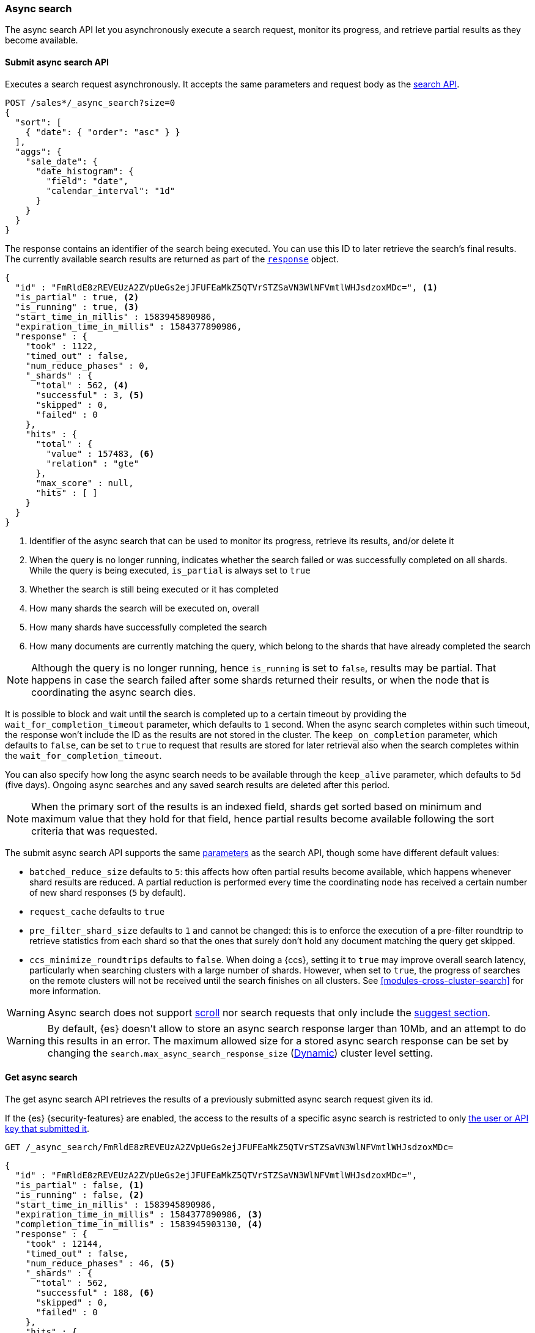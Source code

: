 [role="xpack"]
[[async-search]]
=== Async search

The async search API let you asynchronously execute a search request, monitor
its progress, and retrieve partial results as they become available.

[[submit-async-search]]
==== Submit async search API

Executes a search request asynchronously. It accepts the same parameters and
request body as the <<search-search,search API>>.

[source,console,id=submit-async-search-date-histogram-example]
--------------------------------------------------
POST /sales*/_async_search?size=0
{
  "sort": [
    { "date": { "order": "asc" } }
  ],
  "aggs": {
    "sale_date": {
      "date_histogram": {
        "field": "date",
        "calendar_interval": "1d"
      }
    }
  }
}
--------------------------------------------------
// TEST[setup:sales]
// TEST[s/size=0/size=0&wait_for_completion_timeout=10s&keep_on_completion=true/]

The response contains an identifier of the search being executed. You can use
this ID to later retrieve the search's final results. The currently available
search results are returned as part of the
<<search-api-response-body,`response`>> object.

[source,console-result]
--------------------------------------------------
{
  "id" : "FmRldE8zREVEUzA2ZVpUeGs2ejJFUFEaMkZ5QTVrSTZSaVN3WlNFVmtlWHJsdzoxMDc=", <1>
  "is_partial" : true, <2>
  "is_running" : true, <3>
  "start_time_in_millis" : 1583945890986,
  "expiration_time_in_millis" : 1584377890986,
  "response" : {
    "took" : 1122,
    "timed_out" : false,
    "num_reduce_phases" : 0,
    "_shards" : {
      "total" : 562, <4>
      "successful" : 3, <5>
      "skipped" : 0,
      "failed" : 0
    },
    "hits" : {
      "total" : {
        "value" : 157483, <6>
        "relation" : "gte"
      },
      "max_score" : null,
      "hits" : [ ]
    }
  }
}
--------------------------------------------------
// TESTRESPONSE[s/FmRldE8zREVEUzA2ZVpUeGs2ejJFUFEaMkZ5QTVrSTZSaVN3WlNFVmtlWHJsdzoxMDc=/$body.id/]
// TESTRESPONSE[s/"is_partial" : true/"is_partial": $body.is_partial/]
// TESTRESPONSE[s/"is_running" : true/"is_running": $body.is_running/]
// TESTRESPONSE[s/1583945890986/$body.start_time_in_millis/]
// TESTRESPONSE[s/1584377890986/$body.expiration_time_in_millis/]
// TESTRESPONSE[s/"response"/"completion_time_in_millis": $body.completion_time_in_millis,\n  "response"/]
// TESTRESPONSE[s/"took" : 1122/"took": $body.response.took/]
// TESTRESPONSE[s/"num_reduce_phases" : 0,//]
// TESTRESPONSE[s/"total" : 562/"total": $body.response._shards.total/]
// TESTRESPONSE[s/"successful" : 3/"successful": $body.response._shards.successful/]
// TESTRESPONSE[s/"value" : 157483/"value": $body.response.hits.total.value/]
// TESTRESPONSE[s/"relation" : "gte"/"relation": $body.response.hits.total.relation/]
// TESTRESPONSE[s/"hits" : \[ \]\n\s\s\s\s\}/"hits" : \[\]},"aggregations":  $body.response.aggregations/]

<1> Identifier of the async search that can be used to monitor its progress,
retrieve its results, and/or delete it
<2> When the query is no longer running, indicates whether the search failed
or was successfully completed on all shards. While the query is being
executed, `is_partial` is always set to `true`
<3> Whether the search is still being executed or it has completed
<4> How many shards the search will be executed on, overall
<5> How many shards have successfully completed the search
<6> How many documents are currently matching the query, which belong to the
shards that have already completed the search

NOTE: Although the query is no longer running, hence `is_running` is set to
`false`, results may be partial. That happens in case the search failed after
some shards returned their results, or when the node that is coordinating the
 async search dies.

It is possible to block and wait until the search is completed up to a certain
timeout by providing the `wait_for_completion_timeout` parameter, which
defaults to `1` second. When the async search completes within such timeout,
the response won't include the ID as the results are not stored in the cluster.
The `keep_on_completion` parameter, which defaults to `false`, can be set to
`true` to request that results are stored for later retrieval also when the
search completes within the `wait_for_completion_timeout`.

You can also specify how long the async search needs to be available through the
`keep_alive` parameter, which defaults to `5d` (five days). Ongoing async
searches and any saved search results are deleted after this period.

NOTE: When the primary sort of the results is an indexed field, shards get
sorted based on minimum and maximum value that they hold for that field, hence
partial results become available following the sort criteria that was requested.

The submit async search API supports the same
<<search-search-api-query-params,parameters>> as the search API, though some
have different default values:

* `batched_reduce_size` defaults to `5`: this affects how often partial results
become available, which happens whenever shard results are reduced. A partial
reduction is performed every time the coordinating node has received a certain
number of new shard responses (`5` by default).
* `request_cache` defaults to `true`
* `pre_filter_shard_size` defaults to `1` and cannot be changed: this is to
enforce the execution of a pre-filter roundtrip to retrieve statistics from
each shard so that the ones that surely don't hold any document matching the
query get skipped.
* `ccs_minimize_roundtrips` defaults to `false`. When doing a {ccs}, setting
it to `true` may improve overall search latency, particularly when searching
clusters with a large number of shards. However, when set to `true`, the progress
of searches on the remote clusters will not be received until the search finishes
on all clusters. See <<modules-cross-cluster-search>> for more information.


WARNING: Async search does not support <<scroll-search-results,scroll>>
nor search requests that only include the <<search-suggesters,suggest section>>.

WARNING: By default, {es} doesn't allow to store an async search response
larger than 10Mb, and an attempt to do this results in an error. The maximum
allowed size for a stored async search response can be set by changing the
`search.max_async_search_response_size` (<<dynamic-cluster-setting,Dynamic>>) cluster level setting.

[[get-async-search]]
==== Get async search

The get async search API retrieves the results of a previously submitted async
search request given its id.

If the {es} {security-features} are enabled, the access to the results of a
specific async search is restricted to only
<<can-access-resources-check,the user or API key that submitted it>>.

[source,console,id=get-async-search-date-histogram-example]
--------------------------------------------------
GET /_async_search/FmRldE8zREVEUzA2ZVpUeGs2ejJFUFEaMkZ5QTVrSTZSaVN3WlNFVmtlWHJsdzoxMDc=
--------------------------------------------------
// TEST[continued s/FmRldE8zREVEUzA2ZVpUeGs2ejJFUFEaMkZ5QTVrSTZSaVN3WlNFVmtlWHJsdzoxMDc=/\${body.id}/]

[source,console-result]
--------------------------------------------------
{
  "id" : "FmRldE8zREVEUzA2ZVpUeGs2ejJFUFEaMkZ5QTVrSTZSaVN3WlNFVmtlWHJsdzoxMDc=",
  "is_partial" : false, <1>
  "is_running" : false, <2>
  "start_time_in_millis" : 1583945890986,
  "expiration_time_in_millis" : 1584377890986, <3>
  "completion_time_in_millis" : 1583945903130, <4>
  "response" : {
    "took" : 12144,
    "timed_out" : false,
    "num_reduce_phases" : 46, <5>
    "_shards" : {
      "total" : 562,
      "successful" : 188, <6>
      "skipped" : 0,
      "failed" : 0
    },
    "hits" : {
      "total" : {
        "value" : 456433,
        "relation" : "eq"
      },
      "max_score" : null,
      "hits" : [ ]
    },
    "aggregations" : { <7>
      "sale_date" :  {
        "buckets" : []
      }
    }
  }
}
--------------------------------------------------
// TESTRESPONSE[s/FmRldE8zREVEUzA2ZVpUeGs2ejJFUFEaMkZ5QTVrSTZSaVN3WlNFVmtlWHJsdzoxMDc=/$body.id/]
// TESTRESPONSE[s/"is_partial" : true/"is_partial" : false/]
// TESTRESPONSE[s/"is_running" : true/"is_running" : false/]
// TESTRESPONSE[s/1583945890986/$body.start_time_in_millis/]
// TESTRESPONSE[s/1584377890986/$body.expiration_time_in_millis/]
// TESTRESPONSE[s/1583945903130/$body.completion_time_in_millis/]
// TESTRESPONSE[s/"took" : 12144/"took": $body.response.took/]
// TESTRESPONSE[s/"total" : 562/"total": $body.response._shards.total/]
// TESTRESPONSE[s/"successful" : 188/"successful": $body.response._shards.successful/]
// TESTRESPONSE[s/"value" : 456433/"value": $body.response.hits.total.value/]
// TESTRESPONSE[s/"buckets" : \[\]/"buckets": $body.response.aggregations.sale_date.buckets/]
// TESTRESPONSE[s/"num_reduce_phases" : 46,//]

<1> When the query is no longer running, indicates whether the search failed
or was successfully completed on all shards. While the query is being
executed, `is_partial` is always set to `true`
<2> Whether the search is still being executed or it has completed
<3> When the async search will expire
<4> When the async search has finished, the completion_time is indicated (start_time + took)
<5> Indicates how many reductions of the results have been performed. If this
number increases compared to the last retrieved results, you can expect
additional results included in the search response
<6> Indicates how many shards have executed the query. Note that in order for
shard results to be included in the search response, they need to be reduced
first.
<7> Partial aggregations results, coming from the shards that have already
completed the execution of the query.

The `wait_for_completion_timeout` parameter can also be provided when calling
the Get Async Search API, in order to wait for the search to be completed up
until the provided timeout. Final results will be returned if available before
the timeout expires, otherwise the currently available results will be returned
once the timeout expires. By default no timeout is set meaning that the
currently available results will be returned without any additional wait.

The `keep_alive` parameter specifies how long the async search should be
available in the cluster. When not specified, the `keep_alive` set with the
corresponding submit async request will be used. Otherwise, it is possible to
override such value and extend the validity of the request. When this period
expires, the search, if still running, is cancelled. If the search is completed,
its saved results are deleted.


[[get-async-search-status]]
==== Get async search status

The get async search status API, without retrieving search results, shows only
the status of a previously submitted async search request given its `id`.

If the {es} {security-features} are enabled, the access to the status of a
specific async search is restricted to:

* The <<can-access-resources-check,user or API key that submitted>> the original async search request.
* Users that have the `monitor` cluster privilege or higher.

You can also specify how long the async search needs to be available through the
`keep_alive` parameter, which defaults to `5d` (five days). Ongoing async
searches and any saved search results are deleted after this period.

[source,console,id=get-async-search-status-example]
--------------------------------------------------
GET /_async_search/status/FmRldE8zREVEUzA2ZVpUeGs2ejJFUFEaMkZ5QTVrSTZSaVN3WlNFVmtlWHJsdzoxMDc=
--------------------------------------------------
// TEST[continued s/FmRldE8zREVEUzA2ZVpUeGs2ejJFUFEaMkZ5QTVrSTZSaVN3WlNFVmtlWHJsdzoxMDc=/\${body.id}/]

[source,console-result]
--------------------------------------------------
{
  "id" : "FmRldE8zREVEUzA2ZVpUeGs2ejJFUFEaMkZ5QTVrSTZSaVN3WlNFVmtlWHJsdzoxMDc=",
  "is_running" : true,
  "is_partial" : true,
  "start_time_in_millis" : 1583945890986,
  "expiration_time_in_millis" : 1584377890986,
  "_shards" : {
      "total" : 562,
      "successful" : 188, <1>
      "skipped" : 0,
      "failed" : 0
  }
}
--------------------------------------------------
// TEST[skip: a sample output of a status of a running async search]

<1> Indicates how many shards have executed the query so far.

For an async search that has been completed, the status response has an
additional `completion_status` field that shows the status code of the completed
async search.

[source,console-result]
--------------------------------------------------
{
  "id" : "FmRldE8zREVEUzA2ZVpUeGs2ejJFUFEaMkZ5QTVrSTZSaVN3WlNFVmtlWHJsdzoxMDc=",
  "is_running" : false,
  "is_partial" : false,
  "start_time_in_millis" : 1583945890986,
  "expiration_time_in_millis" : 1584377890986,
  "_shards" : {
      "total" : 562,
      "successful" : 562,
      "skipped" : 0,
      "failed" : 0
  },
 "completion_status" : 200 <1>
}
--------------------------------------------------
// TEST[skip: a sample output of a status of a completed async search]

<1> Indicates that the async search was successfully completed.


[source,console-result]
--------------------------------------------------
{
  "id" : "FmRldE8zREVEUzA2ZVpUeGs2ejJFUFEaMkZ5QTVrSTZSaVN3WlNFVmtlWHJsdzoxMDc=",
  "is_running" : false,
  "is_partial" : true,
  "start_time_in_millis" : 1583945890986,
  "expiration_time_in_millis" : 1584377890986,
  "_shards" : {
      "total" : 562,
      "successful" : 450,
      "skipped" : 0,
      "failed" : 112
  },
 "completion_status" : 503 <1>
}
--------------------------------------------------
// TEST[skip: a sample output of a status of a completed async search]

<1> Indicates that the async search was completed with an error.


[[delete-async-search]]
==== Delete async search

You can use the delete async search API to manually delete an async search by
ID. If the search is still running, the search request will be cancelled.
Otherwise, the saved search results are deleted.

[source,console,id=delete-async-search-date-histogram-example]
--------------------------------------------------
DELETE /_async_search/FmRldE8zREVEUzA2ZVpUeGs2ejJFUFEaMkZ5QTVrSTZSaVN3WlNFVmtlWHJsdzoxMDc=
--------------------------------------------------
// TEST[continued s/FmRldE8zREVEUzA2ZVpUeGs2ejJFUFEaMkZ5QTVrSTZSaVN3WlNFVmtlWHJsdzoxMDc=/\${body.id}/]

If the {es} {security-features} are enabled, the deletion of a specific async
search is restricted to:

  * The <<can-access-resources-check,user or API key that submitted>> the original async search request.
  * Users that have the `cancel_task` cluster privilege or higher.
